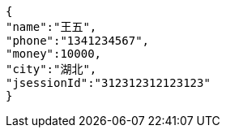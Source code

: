[source,options="nowrap"]
----
{
"name":"王五",
"phone":"1341234567",
"money":10000,
"city":"湖北",
"jsessionId":"312312312123123"
}
----